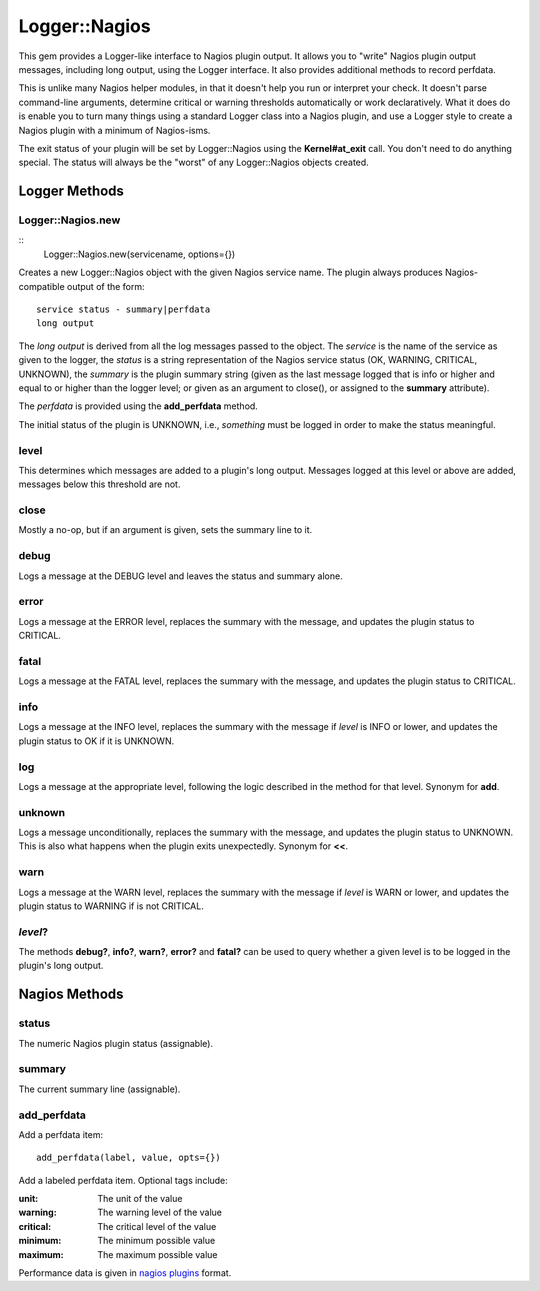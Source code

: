 Logger::Nagios
==============

This gem provides a Logger-like interface to Nagios plugin output.
It allows you to "write" Nagios plugin output messages, including
long output, using the Logger interface. It also provides additional
methods to record perfdata.

This is unlike many Nagios helper modules, in that it doesn't help
you run or interpret your check. It doesn't parse command-line
arguments, determine critical or warning thresholds automatically
or work declaratively. What it does do is enable you to turn
many things using a standard Logger class into a Nagios plugin,
and use a Logger style to create a Nagios plugin with a minimum
of Nagios-isms.

The exit status of your plugin will be set by Logger::Nagios
using the **Kernel#at_exit** call. You don't need to do anything
special. The status will always be the "worst" of any Logger::Nagios
objects created.

Logger Methods
--------------

Logger::Nagios.new
~~~~~~~~~~~~~~~~~~

::
   Logger::Nagios.new(servicename, options={})

Creates a new Logger::Nagios object with the given Nagios service name.
The plugin always produces Nagios-compatible output of the form::

  service status - summary|perfdata
  long output

The *long output* is derived from all the log messages passed to
the object. The *service* is the name of the service as given to
the logger, the *status* is a string representation of the Nagios
service status (OK, WARNING, CRITICAL, UNKNOWN), the *summary* is
the plugin summary string (given as the last message logged that
is info or higher and equal to or higher than the logger level;
or given as an argument to close(), or assigned to the **summary**
attribute).

The *perfdata* is provided using the **add_perfdata** method.

The initial status of the plugin is UNKNOWN, i.e., *something* must
be logged in order to make the status meaningful.

level
~~~~~

This determines which messages are added to a plugin's long output.
Messages logged at this level or above are added, messages below
this threshold are not.

close
~~~~~

Mostly a no-op, but if an argument is given, sets the summary line to it.

debug
~~~~~

Logs a message at the DEBUG level and leaves the status and summary alone.

error
~~~~~

Logs a message at the ERROR level, replaces the summary with the message,
and updates the plugin status to CRITICAL.

fatal
~~~~~

Logs a message at the FATAL level, replaces the summary with the message,
and updates the plugin status to CRITICAL.

info
~~~~

Logs a message at the INFO level, replaces the summary with the message
if *level* is INFO or lower, and updates the plugin status to OK if it
is UNKNOWN.

log
~~~

Logs a message at the appropriate level, following the logic described
in the method for that level. Synonym for **add**.

unknown
~~~~~~~

Logs a message unconditionally, replaces the summary with the message,
and updates the plugin status to UNKNOWN. This is also what happens
when the plugin exits unexpectedly. Synonym for **<<**.

warn
~~~~

Logs a message at the WARN level, replaces the summary with the message
if *level* is WARN or lower, and updates the plugin status to WARNING
if is not CRITICAL.

*level*?
~~~~~~~~

The methods **debug?**, **info?**, **warn?**, **error?** and **fatal?**
can be used to query whether a given level is to be logged in the plugin's
long output.

Nagios Methods
--------------

status
~~~~~~

The numeric Nagios plugin status (assignable).

summary
~~~~~~~

The current summary line (assignable).

add_perfdata
~~~~~~~~~~~~

Add a perfdata item::

  add_perfdata(label, value, opts={})

Add a labeled perfdata item. Optional tags include:

:unit: The unit of the value
:warning: The warning level of the value
:critical: The critical level of the value
:minimum: The minimum possible value
:maximum: The maximum possible value

Performance data is given in `nagios plugins`_ format.

.. _`nagios plugins`: https://nagios-plugins.org/doc/guidelines.html#AEN200
